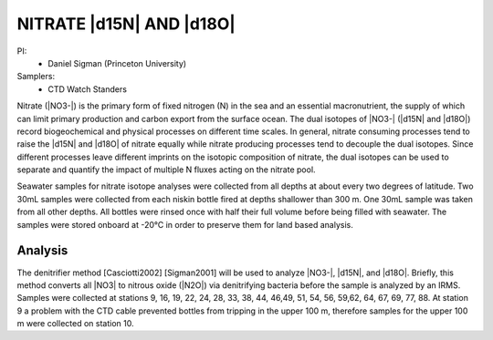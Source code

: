NITRATE |d15N| AND |d18O|
=========================

PI: 
  * Daniel Sigman (Princeton University)

Samplers:
  * CTD Watch Standers

Nitrate (|NO3-|) is the primary form of fixed nitrogen (N) in the sea and an essential macronutrient, 
the supply of which can limit primary production and carbon export from the surface ocean.
The dual isotopes of |NO3-| (|d15N| and |d18O|) record biogeochemical and physical processes on different time scales.
In general, nitrate consuming processes tend to raise the |d15N| and |d18O| of nitrate equally while nitrate 
producing processes tend to decouple the dual isotopes. 
Since different processes leave different imprints on the isotopic composition of nitrate, 
the dual isotopes can be used to separate and quantify the impact of multiple N fluxes acting on the nitrate pool.  

Seawater samples for nitrate isotope analyses were collected from all depths at about every two degrees of latitude.
Two 30mL samples were collected from each niskin bottle fired at depths shallower than 300 m.
One 30mL sample was taken from all other depths.
All bottles were rinsed once with half their full volume before being filled with seawater.
The samples were stored onboard at -20°C in order to preserve them for land based analysis. 

Analysis
--------
The denitrifier method [Casciotti2002] [Sigman2001] will be used to analyze |NO3-|, |d15N|, and |d18O|.
Briefly, this method converts all |NO3| to nitrous oxide (|N2O|) via denitrifying bacteria before the sample is analyzed by an IRMS.
Samples were collected at stations 9, 16, 19, 22, 24, 28, 33, 38, 44, 46,49, 51, 54, 56, 59,62, 64, 67, 69, 77, 88.
At station 9 a problem with the CTD cable prevented bottles from tripping in the upper 100 m, therefore samples for the upper 100 m were collected on station 10.  

